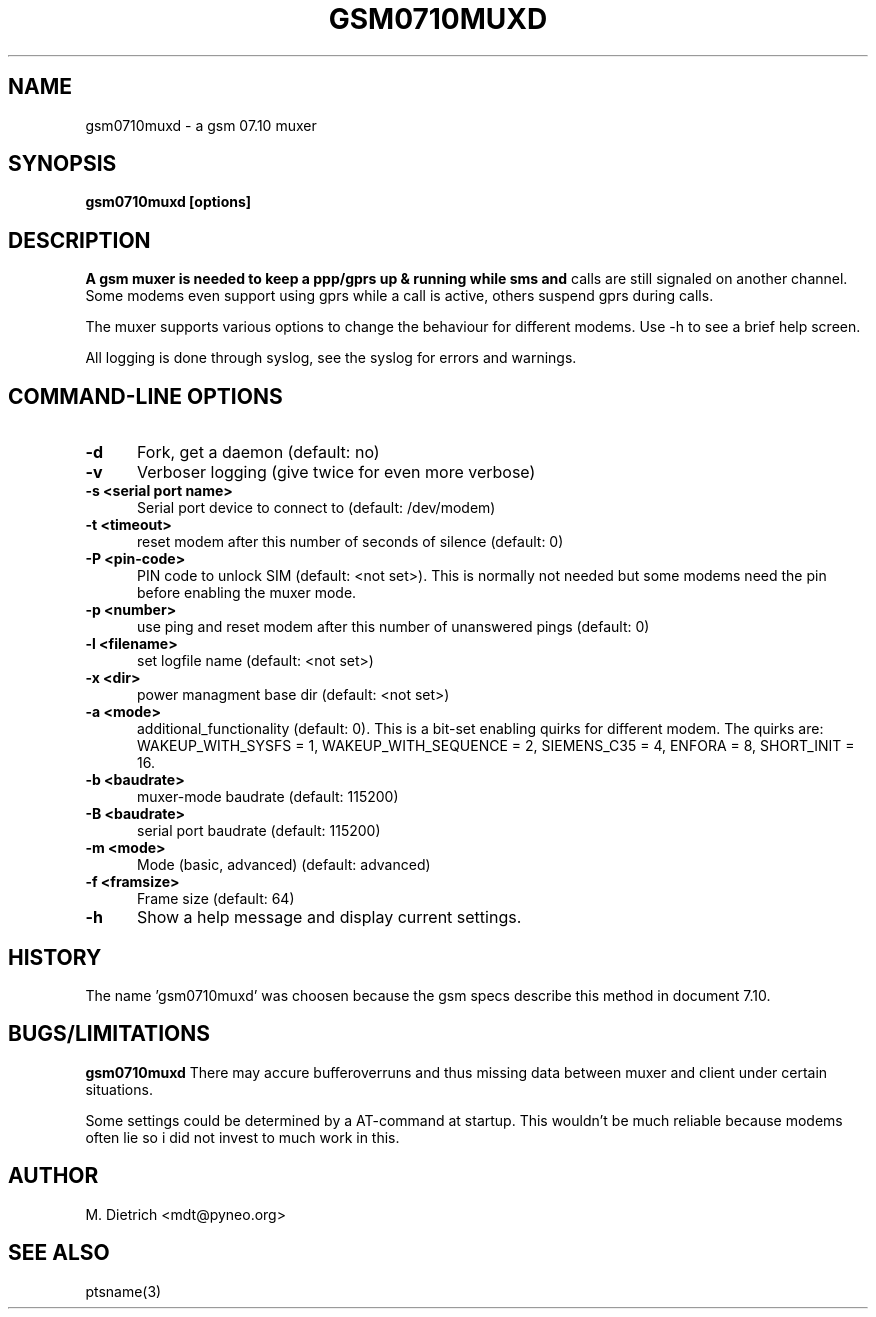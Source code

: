 .\" -*- nroff -*-
.TH GSM0710MUXD 8 "23 June 2009" "gsm0710muxd"
.SH NAME
gsm0710muxd \- a gsm 07.10 muxer
.SH SYNOPSIS
.B gsm0710muxd [options]

.SH DESCRIPTION
.B 
A gsm muxer is needed to keep a ppp/gprs up & running while sms and
calls are still signaled on another channel. Some modems even support
using gprs while a call is active, others suspend gprs during calls.

The muxer supports various options to change the behaviour for
different modems. Use -h to see a brief help screen.

All logging is done through syslog, see the syslog for errors and
warnings.

.SH "COMMAND\-LINE OPTIONS"

.TP 0.5i
.B -d
Fork, get a daemon (default: no)

.TP 0.5i
.B -v
Verboser logging (give twice for even more verbose)

.TP 0.5i
.B -s <serial port name>
Serial port device to connect to (default: /dev/modem)

.TP 0.5i
.B -t <timeout>
reset modem after this number of seconds of silence (default: 0)

.TP 0.5i
.B -P <pin-code>
PIN code to unlock SIM (default: <not set>). This is normally not
needed but some modems need the pin before enabling the muxer mode.

.TP 0.5i
.B -p <number>
use ping and reset modem after this number of unanswered pings (default: 0)

.TP 0.5i
.B -l <filename>
set logfile name (default: <not set>)

.TP 0.5i
.B -x <dir>
power managment base dir (default: <not set>)

.TP 0.5i
.B -a <mode>
additional_functionality (default: 0). This is a bit-set enabling
quirks for different modem. The quirks are: WAKEUP_WITH_SYSFS = 1,
WAKEUP_WITH_SEQUENCE = 2, SIEMENS_C35 = 4, ENFORA = 8, SHORT_INIT =
16.

.TP 0.5i
.B -b <baudrate>
muxer-mode baudrate (default: 115200)

.TP 0.5i
.B -B <baudrate>
serial port baudrate (default: 115200)

.TP 0.5i
.B -m <mode>
Mode (basic, advanced) (default: advanced)

.TP 0.5i
.B -f <framsize>
Frame size (default: 64)

.TP 0.5i
.B -h
Show a help message and display current settings.


.SH HISTORY

The name 'gsm0710muxd' was choosen because the gsm specs describe this
method in document 7.10.

.SH BUGS/LIMITATIONS

.B gsm0710muxd
There may accure bufferoverruns and thus missing data between muxer
and client under certain situations.

Some settings could be determined by a AT-command at startup. This wouldn't be
much reliable because modems often lie so i did not invest to much work in
this.

.SH AUTHOR
M. Dietrich <mdt@pyneo.org>

.SH SEE ALSO
ptsname(3)

